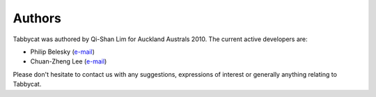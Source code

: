 =======
Authors
=======

Tabbycat was authored by Qi-Shan Lim for Auckland Australs 2010. The current active developers are:

- Philip Belesky (`e-mail <http://www.google.com/recaptcha/mailhide/d?k=01aItEbHtwnn1PzIPGGM9W8A==&c=XWljk2iGokfhziV2Rt4OiKA5uab1vCrnxwXcPUsWgnM=>`_)
- Chuan-Zheng Lee (`e-mail <mailto:czlee@stanford.edu>`_)

Please don't hesitate to contact us with any suggestions, expressions of interest or generally anything relating to Tabbycat.
